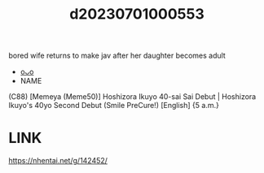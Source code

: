 :PROPERTIES:
:ID:       541b76c1-f946-4f14-b784-4e34e3e2c5a1
:END:
#+title: d20230701000553
#+filetags: :20230701000553:ntronary:
bored wife returns to make jav after her daughter becomes adult
- [[id:b04bbd8a-54cb-4bce-aad9-cc0472e8f6dd][oᴗo]]
- NAME
(C88) [Memeya (Meme50)] Hoshizora Ikuyo 40-sai Sai Debut | Hoshizora Ikuyo's 40yo Second Debut (Smile PreCure!) [English] {5 a.m.}
* LINK
https://nhentai.net/g/142452/
